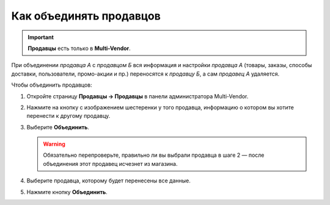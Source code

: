 ************************
Как объединять продавцов
************************

.. important::

    **Продавцы** есть только в **Multi-Vendor**.

При объединении *продавца А* с *продавцом Б* вся информация и настройки *продавца А* (товары, заказы, способы доставки, пользователи, промо-акции и пр.) переносятся к *продавцу Б*, а сам *продавец А* удаляется.

Чтобы объединить продавцов:

#. Откройте страницу **Продавцы → Продавцы** в панели администратора Multi-Vendor.

#. Нажмите на кнопку с изображением шестеренки у того продавца, информацию о котором вы хотите перенести к другому продавцу.

#. Выберите **Объединить**.

   .. warning::

       Обязательно перепроверьте, правильно ли вы выбрали продавца в шаге 2 — после объединения этот продавец исчезнет из магазина.

#. Выберите продавца, которому будет перенесены все данные.

#. Нажмите кнопку **Объединить**.
